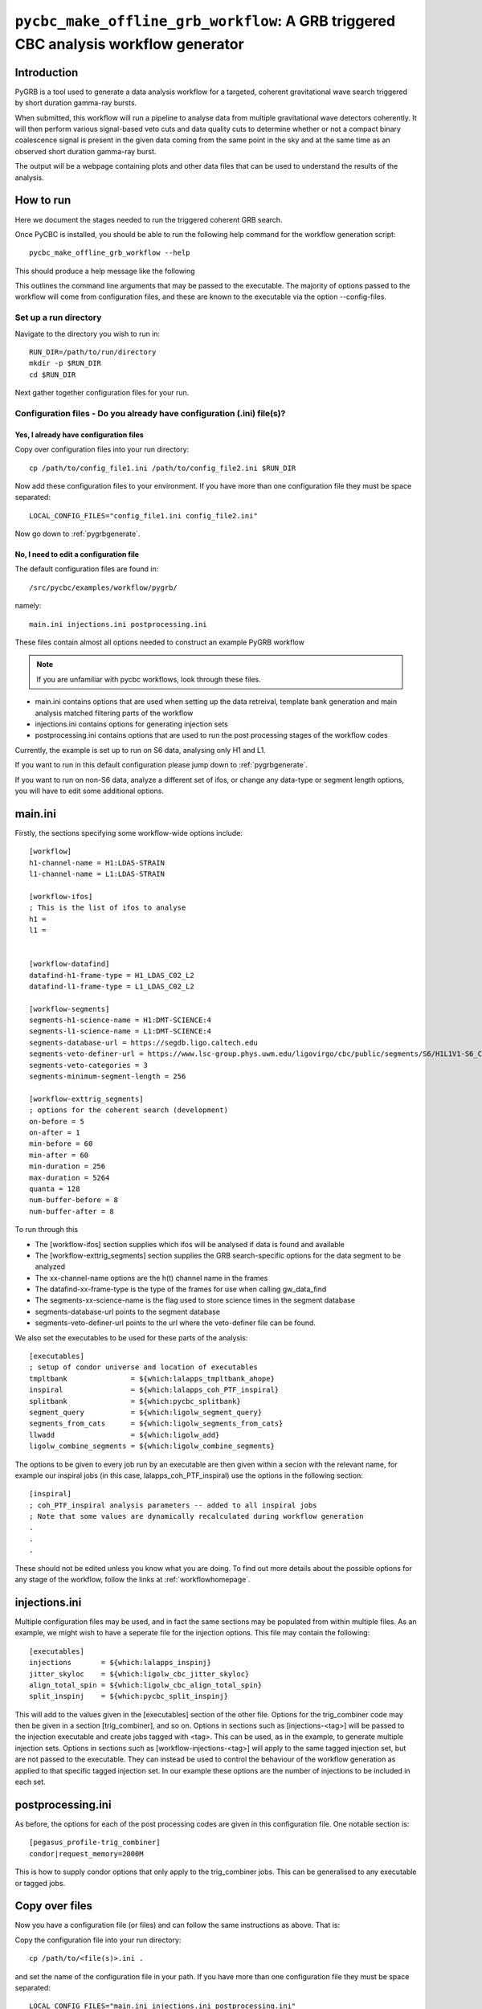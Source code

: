 ####################################################################################
``pycbc_make_offline_grb_workflow``: A GRB triggered CBC analysis workflow generator
####################################################################################

===============
Introduction
===============

PyGRB is a tool used to generate a data analysis workflow for a targeted,
coherent gravitational wave search triggered by short duration gamma-ray
bursts.

When submitted, this workflow will run a pipeline to analyse data from multiple
gravitational wave detectors coherently. It will then perform various
signal-based veto cuts and data quality cuts to determine whether or not a
compact binary coalescence signal is present in the given data coming from the
same point in the sky and at the same time as an observed short duration
gamma-ray burst.

The output will be a webpage containing plots and other data files that can be
used to understand the results of the analysis.

.. _howtorunpygrb:

=======================
How to run
=======================

Here we document the stages needed to run the triggered coherent GRB search.

Once PyCBC is installed, you should be able to run the following help command for the workflow generation
script::

    pycbc_make_offline_grb_workflow --help

This should produce a help message like the following

.. command-output:: pycbc_make_offline_grb_workflow --help

This outlines the command line arguments that may be passed to the executable.
The majority of options passed to the workflow will come from configuration
files, and these are known to the executable via the option
--config-files.

----------------------
Set up a run directory
----------------------

Navigate to the directory you wish to run in::

    RUN_DIR=/path/to/run/directory
    mkdir -p $RUN_DIR
    cd $RUN_DIR

Next gather together configuration files for your run.

-----------------------------------------------------------------------
Configuration files - Do you already have configuration (.ini) file(s)?
-----------------------------------------------------------------------
&&&&&&&&&&&&&&&&&&&&&&&&&&&&&&&&&&&&&&&&
Yes, I already have configuration files
&&&&&&&&&&&&&&&&&&&&&&&&&&&&&&&&&&&&&&&&

Copy over configuration files into your run directory::

    cp /path/to/config_file1.ini /path/to/config_file2.ini $RUN_DIR

Now add these configuration files to your environment. If you have more than
one configuration file they must be space separated::

    LOCAL_CONFIG_FILES="config_file1.ini config_file2.ini"

Now go down to :ref:`pygrbgenerate`.

&&&&&&&&&&&&&&&&&&&&&&&&&&&&&&&&&&&&&&&&&&&&&&&&&&&&&&&&&&&&&&&&&&&&&&&
No, I need to edit a configuration file
&&&&&&&&&&&&&&&&&&&&&&&&&&&&&&&&&&&&&&&&&&&&&&&&&&&&&&&&&&&&&&&&&&&&&&&

The default configuration files are found in::

    /src/pycbc/examples/workflow/pygrb/

namely::

    main.ini injections.ini postprocessing.ini

These files contain almost all options needed to construct an example PyGRB
workflow

.. note::

    If you are unfamiliar with pycbc workflows, look through these files.
    
* main.ini contains options that are used when setting up the data retreival,
  template bank generation and main analysis matched filtering parts of the
  workflow

* injections.ini contains options for generating injection sets

* postprocessing.ini contains options that are used to run the post processing
  stages of the workflow codes

Currently, the example is set up to run on S6 data, analysing only H1 and L1.

If you want to run in this default configuration please jump down to
:ref:`pygrbgenerate`.

If you want to run on non-S6 data, analyze a different set of ifos, or change
any data-type or segment length options, you will have to edit some additional
options.

========
main.ini
========

Firstly, the sections specifying some workflow-wide options include::

    [workflow]
    h1-channel-name = H1:LDAS-STRAIN
    l1-channel-name = L1:LDAS-STRAIN

    [workflow-ifos]
    ; This is the list of ifos to analyse
    h1 =
    l1 =


    [workflow-datafind]
    datafind-h1-frame-type = H1_LDAS_C02_L2
    datafind-l1-frame-type = L1_LDAS_C02_L2

    [workflow-segments]
    segments-h1-science-name = H1:DMT-SCIENCE:4
    segments-l1-science-name = L1:DMT-SCIENCE:4
    segments-database-url = https://segdb.ligo.caltech.edu
    segments-veto-definer-url = https://www.lsc-group.phys.uwm.edu/ligovirgo/cbc/public/segments/S6/H1L1V1-S6_CBC_LOWMASS_D_OFFLINE-961545543-0.xml
    segments-veto-categories = 3
    segments-minimum-segment-length = 256

    [workflow-exttrig_segments]
    ; options for the coherent search (development)
    on-before = 5
    on-after = 1
    min-before = 60
    min-after = 60
    min-duration = 256
    max-duration = 5264
    quanta = 128
    num-buffer-before = 8
    num-buffer-after = 8

To run through this

* The [workflow-ifos] section supplies which ifos will be analysed if data is
  found and available
* The [workflow-exttrig_segments] section supplies the GRB search-specific
  options for the data segment to be analyzed
* The xx-channel-name options are the h(t) channel name in the frames
* The datafind-xx-frame-type is the type of the frames for use when calling
  gw_data_find
* The segments-xx-science-name is the flag used to store science times in the
  segment database
* segments-database-url points to the segment database
* segments-veto-definer-url points to the url where the veto-definer file can
  be found.

We also set the executables to be used for these parts of the analysis::
    
    [executables]
    ; setup of condor universe and location of executables
    tmpltbank               = ${which:lalapps_tmpltbank_ahope}
    inspiral                = ${which:lalapps_coh_PTF_inspiral}
    splitbank               = ${which:pycbc_splitbank}
    segment_query           = ${which:ligolw_segment_query}
    segments_from_cats      = ${which:ligolw_segments_from_cats}
    llwadd                  = ${which:ligolw_add}
    ligolw_combine_segments = ${which:ligolw_combine_segments}

The options to be given to every job run by an executable are then given
within a secion with the relevant name, for example our inspiral jobs (in this
case, lalapps_coh_PTF_inspiral) use the options in the following section::

    [inspiral]
    ; coh_PTF_inspiral analysis parameters -- added to all inspiral jobs
    ; Note that some values are dynamically recalculated during workflow generation
    .
    .
    .

These should not be edited unless you know what you are doing. To find out
more details about the possible options for any stage of the workflow, follow
the links at :ref:`workflowhomepage`.

==============
injections.ini
==============

Multiple configuration files may be used, and in fact the same sections may be
populated from within multiple files. As an example, we might wish to have a
seperate file for the injection options. This file may contain the following::

    [executables]
    injections       = ${which:lalapps_inspinj}
    jitter_skyloc    = ${which:ligolw_cbc_jitter_skyloc}
    align_total_spin = ${which:ligolw_cbc_align_total_spin}
    split_inspinj    = ${which:pycbc_split_inspinj}

This will add to the values given in the [executables] section of the other 
file. Options for the trig_combiner code may then be given in a section 
[trig_combiner], and so on. Options in sections such as [injections-<tag>]
will be passed to the injection executable and create jobs tagged with <tag>.
This can be used, as in the example, to generate multiple injection sets.
Options in sections such as [workflow-injections-<tag>] will apply to the same
tagged injection set, but are not passed to the executable. They can instead be
used to control the behaviour of the workflow generation as applied to that
specific tagged injection set. In our example these options are the number of
injections to be included in each set.

==================
postprocessing.ini
==================

As before, the options for each of the post processing codes are given in this
configuration file. One notable section is::

    [pegasus_profile-trig_combiner]
    condor|request_memory=2000M

This is how to supply condor options that only apply to the trig_combiner jobs.
This can be generalised to any executable or tagged jobs.

===============
Copy over files
===============

Now you have a configuration file (or files) and 
can follow the same instructions as above. That is: 

Copy the configuration file into your run directory::

    cp /path/to/<file(s)>.ini .

and set the name of the configuration file in your path. If you have more than
one configuration file they must be space separated::

    LOCAL_CONFIG_FILES="main.ini injections.ini postprocessing.ini"

.. _pygrbgenerate:

-----------------------
Generate the workflow
-----------------------

When you are ready, you can generate the workflow. This may be done by setting
a number of variables in your environment before launching the generation
script.

First we need to choose a trigger time, ie. the GPS Earth-crossing time
of the GRB signal. You should also set the GRB name. For example::

    GRB_TIME=969675608
    GRB_NAME=100928A

We should next set the sky coordinates of the GRB in RA and Dec, in this
example::

    RA=223.0
    DEC=-28.5
    SKY_ERROR=0

If you are using a pregenerated template bank and do not have a path to the
bank set in your config file, set it here::

    BANK_FILE=path/to/templatebank

You also need to specify the git directory of your lalsuite install::

    export LAL_SRC=/path/to/folder/containing/lalsuite.git

If you want the results page to be moved to a location outside of your run,
provide this too::

    export HTML_DIR=/path/to/html/folder

If you are using locally editted or custom configuration files then you can
create the workflow from within the run directory using::

    pycbc_make_offline_grb_workflow \
             --config-files ${LOCAL_CONFIG_FILES} \
             --config-overrides workflow:ra:${RA} \
                                workflow:dec:${DEC} \
                                workflow:sky-error:${SKY_ERROR} \
                                workflow:trigger-name:${GRB_NAME} \
                                workflow:trigger-time:${GRB_TIME} \
                                workflow:start-time:$(( GRB_TIME - 4096 )) \
                                workflow:end-time:$(( GRB_TIME + 4096 )) \
                                workflow:html-dir:${HTML_DIR} \
                                workflow-tmpltbank:tmpltbank-pregenerated-bank:${BANK_FILE}

This may all be conveniently placed within a shell script, an example of which is given in::

    /src/pycbc/examples/workflow/pygrb/run_pygrb.sh

.. _pygrbplan:

-----------------------------------------
Planning and Submitting the Workflow
-----------------------------------------
CD into the directory where the dax was generated::

    cd GRB${GRB_NAME}

From the directory where the dax was created, run the submission script::

    pycbc_submit_dax --dax pygrb.dax --accounting-group <your.accounting.group.tag>

.. note::

    If running on the ARCCA cluster, please provide a suitable directory via
    the option --local-dir, ie. /var/tmp

-------------------------------------------------------------------------------------------------------------------------------------------
Monitor and Debug the Workflow (`Detailed Pegasus Documentation <https://pegasus.isi.edu/wms/docs/latest/tutorial.php#idm78622034400>`_)
-------------------------------------------------------------------------------------------------------------------------------------------

To monitor the above workflow, one would run::

    pegasus-status /path/to/analysis/run
    
To get debugging information in the case of failures.::

    pegasus-analyzer /path/to/analysis/run

=============================
Workflow visualization
=============================

-----------------------------
Pegasus Dashboard
-----------------------------

The `pegeasus dashboard <http://pegasus.isi.edu/wms/docs/latest/ch02s11.php>`_
is a visual and interactive way to get information about the progress, status,
etc of your workflows.

The software can be obtained from a seprate pegasus package here
<https://github.com/pegasus-isi/pegasus-service>.

-----------------------------
Pegasus Plots
-----------------------------


Pegasus has a tool called pegasus-plan to visualize workflows. To generate
these charts and create an summary html page with this information, one would
run::

    export PPLOTSDIR=${HTMLDIR}/pegasus_plots
    pegasus-plots --plotting-level all --output ${PPLOTSDIR} /path/to/analysis/run

The Invocation Breakdown Chart section gives a snapshot of the workflow. You
can click on the slices of the pie chart and it will report the number of
failures, average runtime, and max/min runtime for that type of jobs in the
workflow. The radio button labeled runtime will organize the pie chart by total
runtime rather than the total number of jobs for each job type.

The Workflow Execution Gantt Chart section breaks down the workflow how long it
took to run each job. You can click on a job in the gantt chart and it will
report the job name and runtime.

The Host Over Time Chart section displays a gantt chart where you can see what
jobs in the workflow ran on a given machine.

.. _pygrbreuse:

================================
Reuse of workflow file products
================================

One of the features of  Pegasus is to reuse the data products of prior runs.
This can be used to expand an analysis or recover a run with mistaken settings
without duplicating work.

-----------------------------------------
Generate the full workflow you want to do
-----------------------------------------

First generate the full workflow for the run you would like to do as normal,
following the instructions of this page from :ref:`howtorunpygrb`, but stop
before planning the workflow in :ref:`pygrbplan`.

-----------------------------------------------------
Select the files you want to reuse from the prior run
-----------------------------------------------------

Locate the directory of the run that you would like to reuse. There is a file
called GRB${GRB_NAME}/output.map, that contains a listing of all of the data
products of the prior workflow.

Select the entries for files that you would like to skip generating again and
place that into a new file. The example below selects all the inspiral and 
tmpltbank jobs and places their entries into a new listing called
prior_data.map.::

    # Lets get the tmpltbank entries
    cat /path/to/old/run/GRB${GRB_NAME}/output.map | grep 'TMPLTBANK' > prior_data.map
    
    # Add in the inspiral  files
    cat /path/to/old/run/GRB${GRB_NAME}/output.map | grep 'INSPIRAL' >> prior_data.map

.. note::

    You can include files in the prior data listing that wouldn't be generated
    anyway by your new run. These are simply ignored.

---------------------------
Plan the workflow
---------------------------

From the directory where the dax was created, run the planning script::

    pycbc_submit_dax --dax pygrb.dax --accounting-group <your.accounting.group.tag> --cache-file /path/to/prior_data.map

Follow the remaining :ref:`pygrbplan` instructions to submit your reduced
workflow.

